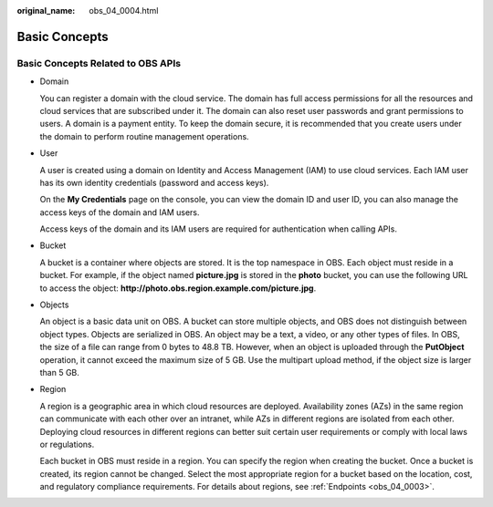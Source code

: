 :original_name: obs_04_0004.html

.. _obs_04_0004:

Basic Concepts
==============

Basic Concepts Related to OBS APIs
----------------------------------

-  Domain

   You can register a domain with the cloud service. The domain has full access permissions for all the resources and cloud services that are subscribed under it. The domain can also reset user passwords and grant permissions to users. A domain is a payment entity. To keep the domain secure, it is recommended that you create users under the domain to perform routine management operations.

-  User

   A user is created using a domain on Identity and Access Management (IAM) to use cloud services. Each IAM user has its own identity credentials (password and access keys).

   On the **My Credentials** page on the console, you can view the domain ID and user ID, you can also manage the access keys of the domain and IAM users.

   Access keys of the domain and its IAM users are required for authentication when calling APIs.

-  Bucket

   A bucket is a container where objects are stored. It is the top namespace in OBS. Each object must reside in a bucket. For example, if the object named **picture.jpg** is stored in the **photo** bucket, you can use the following URL to access the object: **http://photo.obs.\ region.\ example.com/picture.jpg**.

-  Objects

   An object is a basic data unit on OBS. A bucket can store multiple objects, and OBS does not distinguish between object types. Objects are serialized in OBS. An object may be a text, a video, or any other types of files. In OBS, the size of a file can range from 0 bytes to 48.8 TB. However, when an object is uploaded through the **PutObject** operation, it cannot exceed the maximum size of 5 GB. Use the multipart upload method, if the object size is larger than 5 GB.

-  Region

   A region is a geographic area in which cloud resources are deployed. Availability zones (AZs) in the same region can communicate with each other over an intranet, while AZs in different regions are isolated from each other. Deploying cloud resources in different regions can better suit certain user requirements or comply with local laws or regulations.

   Each bucket in OBS must reside in a region. You can specify the region when creating the bucket. Once a bucket is created, its region cannot be changed. Select the most appropriate region for a bucket based on the location, cost, and regulatory compliance requirements. For details about regions, see :ref:`Endpoints <obs_04_0003>`.
